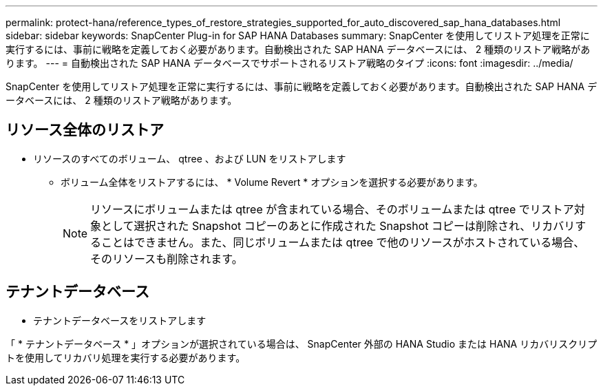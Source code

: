 ---
permalink: protect-hana/reference_types_of_restore_strategies_supported_for_auto_discovered_sap_hana_databases.html 
sidebar: sidebar 
keywords: SnapCenter Plug-in for SAP HANA Databases 
summary: SnapCenter を使用してリストア処理を正常に実行するには、事前に戦略を定義しておく必要があります。自動検出された SAP HANA データベースには、 2 種類のリストア戦略があります。 
---
= 自動検出された SAP HANA データベースでサポートされるリストア戦略のタイプ
:icons: font
:imagesdir: ../media/


[role="lead"]
SnapCenter を使用してリストア処理を正常に実行するには、事前に戦略を定義しておく必要があります。自動検出された SAP HANA データベースには、 2 種類のリストア戦略があります。



== リソース全体のリストア

* リソースのすべてのボリューム、 qtree 、および LUN をリストアします
+
** ボリューム全体をリストアするには、 * Volume Revert * オプションを選択する必要があります。
+

NOTE: リソースにボリュームまたは qtree が含まれている場合、そのボリュームまたは qtree でリストア対象として選択された Snapshot コピーのあとに作成された Snapshot コピーは削除され、リカバリすることはできません。また、同じボリュームまたは qtree で他のリソースがホストされている場合、そのリソースも削除されます。







== テナントデータベース

* テナントデータベースをリストアします


「 * テナントデータベース * 」オプションが選択されている場合は、 SnapCenter 外部の HANA Studio または HANA リカバリスクリプトを使用してリカバリ処理を実行する必要があります。
